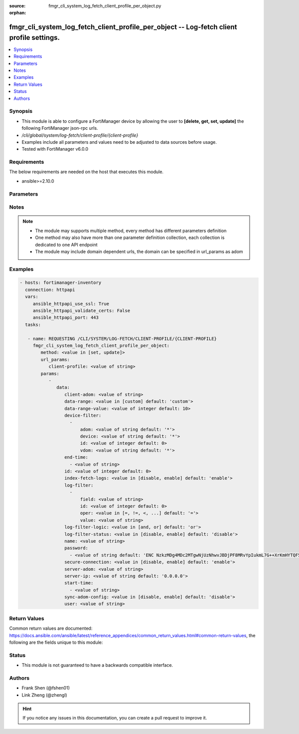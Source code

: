 :source: fmgr_cli_system_log_fetch_client_profile_per_object.py

:orphan:

.. _fmgr_cli_system_log_fetch_client_profile_per_object:

fmgr_cli_system_log_fetch_client_profile_per_object -- Log-fetch client profile settings.
+++++++++++++++++++++++++++++++++++++++++++++++++++++++++++++++++++++++++++++++++++++++++

.. versionadded:: 2.10

.. contents::
   :local:
   :depth: 1


Synopsis
--------

- This module is able to configure a FortiManager device by allowing the user to **[delete, get, set, update]** the following FortiManager json-rpc urls.
- `/cli/global/system/log-fetch/client-profile/{client-profile}`
- Examples include all parameters and values need to be adjusted to data sources before usage.
- Tested with FortiManager v6.0.0


Requirements
------------
The below requirements are needed on the host that executes this module.

- ansible>=2.10.0



Parameters
----------

.. raw:: html

 <ul>
 <li><span class="li-head">url_params</span> - parameters in url path <span class="li-normal">type: dict</span> <span class="li-required">required: true</span></li>
 <ul class="ul-self">
 <li><span class="li-head">client-profile</span> - the object name <span class="li-normal">type: str</span> </li>
 </ul>
 <li><span class="li-head">parameters for method: [delete, get]</span> - Log-fetch client profile settings.</li>
 <ul class="ul-self">
 </ul>
 <li><span class="li-head">parameters for method: [set, update]</span> - Log-fetch client profile settings.</li>
 <ul class="ul-self">
 <li><span class="li-head">data</span> - No description for the parameter <span class="li-normal">type: dict</span> <ul class="ul-self">
 <li><span class="li-head">client-adom</span> - Log-fetch client sides adom name. <span class="li-normal">type: str</span> </li>
 <li><span class="li-head">data-range</span> - Data-range for fetched logs. <span class="li-normal">type: str</span>  <span class="li-normal">choices: [custom]</span>  <span class="li-normal">default: custom</span> </li>
 <li><span class="li-head">data-range-value</span> - Last n days or hours. <span class="li-normal">type: int</span>  <span class="li-normal">default: 10</span> </li>
 <li><span class="li-head">device-filter</span> - No description for the parameter <span class="li-normal">type: array</span> <ul class="ul-self">
 <li><span class="li-head">adom</span> - Adom name. <span class="li-normal">type: str</span>  <span class="li-normal">default: *</span> </li>
 <li><span class="li-head">device</span> - Device name or Serial number. <span class="li-normal">type: str</span>  <span class="li-normal">default: *</span> </li>
 <li><span class="li-head">id</span> - Add or edit a device filter. <span class="li-normal">type: int</span>  <span class="li-normal">default: 0</span> </li>
 <li><span class="li-head">vdom</span> - Vdom filters. <span class="li-normal">type: str</span>  <span class="li-normal">default: *</span> </li>
 </ul>
 <li><span class="li-head">end-time</span> - No description for the parameter <span class="li-normal">type: array</span> <ul class="ul-self">
 <li><span class="li-head">{no-name}</span> - No description for the parameter <span class="li-normal">type: str</span> </li>
 </ul>
 <li><span class="li-head">id</span> - Log-fetch client profile ID. <span class="li-normal">type: int</span>  <span class="li-normal">default: 0</span> </li>
 <li><span class="li-head">index-fetch-logs</span> - Enable/Disable indexing logs automatically after fetching logs. <span class="li-normal">type: str</span>  <span class="li-normal">choices: [disable, enable]</span>  <span class="li-normal">default: enable</span> </li>
 <li><span class="li-head">log-filter</span> - No description for the parameter <span class="li-normal">type: array</span> <ul class="ul-self">
 <li><span class="li-head">field</span> - Field name. <span class="li-normal">type: str</span> </li>
 <li><span class="li-head">id</span> - Log filter ID. <span class="li-normal">type: int</span>  <span class="li-normal">default: 0</span> </li>
 <li><span class="li-head">oper</span> - Field filter operator. <span class="li-normal">type: str</span>  <span class="li-normal">choices: [=, !=, <, >, <=, >=, contain, not-contain, match]</span>  <span class="li-normal">default: =</span> </li>
 <li><span class="li-head">value</span> - Field filter operand or free-text matching expression. <span class="li-normal">type: str</span> </li>
 </ul>
 <li><span class="li-head">log-filter-logic</span> - And/Or logic for log-filters. <span class="li-normal">type: str</span>  <span class="li-normal">choices: [and, or]</span>  <span class="li-normal">default: or</span> </li>
 <li><span class="li-head">log-filter-status</span> - Enable/Disable log-filter. <span class="li-normal">type: str</span>  <span class="li-normal">choices: [disable, enable]</span>  <span class="li-normal">default: disable</span> </li>
 <li><span class="li-head">name</span> - Name of log-fetch client profile. <span class="li-normal">type: str</span> </li>
 <li><span class="li-head">password</span> - No description for the parameter <span class="li-normal">type: array</span> <ul class="ul-self">
 <li><span class="li-head">{no-name}</span> - No description for the parameter <span class="li-normal">type: str</span>  <span class="li-normal">default: ENC NzkzMDg4MDc2MTgwNjUzNhwvJBDjPF8MRvYpIukmL7G++XrKmHYTQF5zcGV+Ss3GXWsKe9F9Ie2B55rWFdty9EbQ6aAhGObDlAP7FQ7Otz0SNL49BDP1poSzSg2PuvFul8YYBSll3W/AAKoDgHm+llvtNz/qEJFyG6JzkDaGLy1ebMpO</span> </li>
 </ul>
 <li><span class="li-head">secure-connection</span> - Enable/Disable protecting log-fetch connection with TLS/SSL. <span class="li-normal">type: str</span>  <span class="li-normal">choices: [disable, enable]</span>  <span class="li-normal">default: enable</span> </li>
 <li><span class="li-head">server-adom</span> - Log-fetch server sides adom name. <span class="li-normal">type: str</span> </li>
 <li><span class="li-head">server-ip</span> - Log-fetch server IP address. <span class="li-normal">type: str</span>  <span class="li-normal">default: 0.0.0.0</span> </li>
 <li><span class="li-head">start-time</span> - No description for the parameter <span class="li-normal">type: array</span> <ul class="ul-self">
 <li><span class="li-head">{no-name}</span> - No description for the parameter <span class="li-normal">type: str</span> </li>
 </ul>
 <li><span class="li-head">sync-adom-config</span> - Enable/Disable sync adom related config. <span class="li-normal">type: str</span>  <span class="li-normal">choices: [disable, enable]</span>  <span class="li-normal">default: disable</span> </li>
 <li><span class="li-head">user</span> - Log-fetch server login username. <span class="li-normal">type: str</span> </li>
 </ul>
 </ul>
 </ul>






Notes
-----
.. note::

   - The module may supports multiple method, every method has different parameters definition

   - One method may also have more than one parameter definition collection, each collection is dedicated to one API endpoint

   - The module may include domain dependent urls, the domain can be specified in url_params as adom

Examples
--------

.. code-block:: yaml+jinja

 - hosts: fortimanager-inventory
   connection: httpapi
   vars:
      ansible_httpapi_use_ssl: True
      ansible_httpapi_validate_certs: False
      ansible_httpapi_port: 443
   tasks:

    - name: REQUESTING /CLI/SYSTEM/LOG-FETCH/CLIENT-PROFILE/{CLIENT-PROFILE}
      fmgr_cli_system_log_fetch_client_profile_per_object:
         method: <value in [set, update]>
         url_params:
            client-profile: <value of string>
         params:
            -
               data:
                  client-adom: <value of string>
                  data-range: <value in [custom] default: 'custom'>
                  data-range-value: <value of integer default: 10>
                  device-filter:
                    -
                        adom: <value of string default: '*'>
                        device: <value of string default: '*'>
                        id: <value of integer default: 0>
                        vdom: <value of string default: '*'>
                  end-time:
                    - <value of string>
                  id: <value of integer default: 0>
                  index-fetch-logs: <value in [disable, enable] default: 'enable'>
                  log-filter:
                    -
                        field: <value of string>
                        id: <value of integer default: 0>
                        oper: <value in [=, !=, <, ...] default: '='>
                        value: <value of string>
                  log-filter-logic: <value in [and, or] default: 'or'>
                  log-filter-status: <value in [disable, enable] default: 'disable'>
                  name: <value of string>
                  password:
                    - <value of string default: 'ENC NzkzMDg4MDc2MTgwNjUzNhwvJBDjPF8MRvYpIukmL7G++XrKmHYTQF5zcGV+Ss3GXWsKe9F9...'>
                  secure-connection: <value in [disable, enable] default: 'enable'>
                  server-adom: <value of string>
                  server-ip: <value of string default: '0.0.0.0'>
                  start-time:
                    - <value of string>
                  sync-adom-config: <value in [disable, enable] default: 'disable'>
                  user: <value of string>



Return Values
-------------


Common return values are documented: https://docs.ansible.com/ansible/latest/reference_appendices/common_return_values.html#common-return-values, the following are the fields unique to this module:


.. raw:: html

 <ul>
 <li><span class="li-return"> return values for method: [delete, set, update]</span> </li>
 <ul class="ul-self">
 <li><span class="li-return">status</span>
 - No description for the parameter <span class="li-normal">type: dict</span> <ul class="ul-self">
 <li> <span class="li-return"> code </span> - No description for the parameter <span class="li-normal">type: int</span>  </li>
 <li> <span class="li-return"> message </span> - No description for the parameter <span class="li-normal">type: str</span>  </li>
 </ul>
 <li><span class="li-return">url</span>
 - No description for the parameter <span class="li-normal">type: str</span>  <span class="li-normal">example: /cli/global/system/log-fetch/client-profile/{client-profile}</span>  </li>
 </ul>
 <li><span class="li-return"> return values for method: [get]</span> </li>
 <ul class="ul-self">
 <li><span class="li-return">data</span>
 - No description for the parameter <span class="li-normal">type: dict</span> <ul class="ul-self">
 <li> <span class="li-return"> client-adom </span> - Log-fetch client sides adom name. <span class="li-normal">type: str</span>  </li>
 <li> <span class="li-return"> data-range </span> - Data-range for fetched logs. <span class="li-normal">type: str</span>  <span class="li-normal">example: custom</span>  </li>
 <li> <span class="li-return"> data-range-value </span> - Last n days or hours. <span class="li-normal">type: int</span>  <span class="li-normal">example: 10</span>  </li>
 <li> <span class="li-return"> device-filter </span> - No description for the parameter <span class="li-normal">type: array</span> <ul class="ul-self">
 <li> <span class="li-return"> adom </span> - Adom name. <span class="li-normal">type: str</span>  <span class="li-normal">example: *</span>  </li>
 <li> <span class="li-return"> device </span> - Device name or Serial number. <span class="li-normal">type: str</span>  <span class="li-normal">example: *</span>  </li>
 <li> <span class="li-return"> id </span> - Add or edit a device filter. <span class="li-normal">type: int</span>  <span class="li-normal">example: 0</span>  </li>
 <li> <span class="li-return"> vdom </span> - Vdom filters. <span class="li-normal">type: str</span>  <span class="li-normal">example: *</span>  </li>
 </ul>
 <li> <span class="li-return"> end-time </span> - No description for the parameter <span class="li-normal">type: array</span> <ul class="ul-self">
 <li><span class="li-return">{no-name}</span> - No description for the parameter <span class="li-normal">type: str</span>  </li>
 </ul>
 <li> <span class="li-return"> id </span> - Log-fetch client profile ID. <span class="li-normal">type: int</span>  <span class="li-normal">example: 0</span>  </li>
 <li> <span class="li-return"> index-fetch-logs </span> - Enable/Disable indexing logs automatically after fetching logs. <span class="li-normal">type: str</span>  <span class="li-normal">example: enable</span>  </li>
 <li> <span class="li-return"> log-filter </span> - No description for the parameter <span class="li-normal">type: array</span> <ul class="ul-self">
 <li> <span class="li-return"> field </span> - Field name. <span class="li-normal">type: str</span>  </li>
 <li> <span class="li-return"> id </span> - Log filter ID. <span class="li-normal">type: int</span>  <span class="li-normal">example: 0</span>  </li>
 <li> <span class="li-return"> oper </span> - Field filter operator. <span class="li-normal">type: str</span>  <span class="li-normal">example: =</span>  </li>
 <li> <span class="li-return"> value </span> - Field filter operand or free-text matching expression. <span class="li-normal">type: str</span>  </li>
 </ul>
 <li> <span class="li-return"> log-filter-logic </span> - And/Or logic for log-filters. <span class="li-normal">type: str</span>  <span class="li-normal">example: or</span>  </li>
 <li> <span class="li-return"> log-filter-status </span> - Enable/Disable log-filter. <span class="li-normal">type: str</span>  <span class="li-normal">example: disable</span>  </li>
 <li> <span class="li-return"> name </span> - Name of log-fetch client profile. <span class="li-normal">type: str</span>  </li>
 <li> <span class="li-return"> password </span> - No description for the parameter <span class="li-normal">type: array</span> <ul class="ul-self">
 <li><span class="li-return">{no-name}</span> - No description for the parameter <span class="li-normal">type: str</span>  <span class="li-normal">example: ENC NzkzMDg4MDc2MTgwNjUzNhwvJBDjPF8MRvYpIukmL7G++XrKmHYTQF5zcGV+Ss3GXWsKe9F9Ie2B55rWFdty9EbQ6aAhGObDlAP7FQ7Otz0SNL49BDP1poSzSg2PuvFul8YYBSll3W/AAKoDgHm+llvtNz/qEJFyG6JzkDaGLy1ebMpO</span>  </li>
 </ul>
 <li> <span class="li-return"> secure-connection </span> - Enable/Disable protecting log-fetch connection with TLS/SSL. <span class="li-normal">type: str</span>  <span class="li-normal">example: enable</span>  </li>
 <li> <span class="li-return"> server-adom </span> - Log-fetch server sides adom name. <span class="li-normal">type: str</span>  </li>
 <li> <span class="li-return"> server-ip </span> - Log-fetch server IP address. <span class="li-normal">type: str</span>  <span class="li-normal">example: 0.0.0.0</span>  </li>
 <li> <span class="li-return"> start-time </span> - No description for the parameter <span class="li-normal">type: array</span> <ul class="ul-self">
 <li><span class="li-return">{no-name}</span> - No description for the parameter <span class="li-normal">type: str</span>  </li>
 </ul>
 <li> <span class="li-return"> sync-adom-config </span> - Enable/Disable sync adom related config. <span class="li-normal">type: str</span>  <span class="li-normal">example: disable</span>  </li>
 <li> <span class="li-return"> user </span> - Log-fetch server login username. <span class="li-normal">type: str</span>  </li>
 </ul>
 <li><span class="li-return">status</span>
 - No description for the parameter <span class="li-normal">type: dict</span> <ul class="ul-self">
 <li> <span class="li-return"> code </span> - No description for the parameter <span class="li-normal">type: int</span>  </li>
 <li> <span class="li-return"> message </span> - No description for the parameter <span class="li-normal">type: str</span>  </li>
 </ul>
 <li><span class="li-return">url</span>
 - No description for the parameter <span class="li-normal">type: str</span>  <span class="li-normal">example: /cli/global/system/log-fetch/client-profile/{client-profile}</span>  </li>
 </ul>
 </ul>





Status
------

- This module is not guaranteed to have a backwards compatible interface.


Authors
-------

- Frank Shen (@fshen01)
- Link Zheng (@zhengl)


.. hint::

    If you notice any issues in this documentation, you can create a pull request to improve it.



